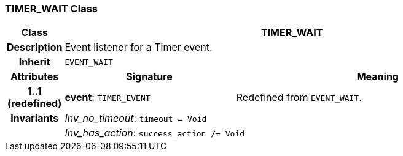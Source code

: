 === TIMER_WAIT Class

[cols="^1,3,5"]
|===
h|*Class*
2+^h|*TIMER_WAIT*

h|*Description*
2+a|Event listener for a Timer event.

h|*Inherit*
2+|`EVENT_WAIT`

h|*Attributes*
^h|*Signature*
^h|*Meaning*

h|*1..1 +
(redefined)*
|*event*: `TIMER_EVENT`
a|Redefined from `EVENT_WAIT`.

h|*Invariants*
2+a|_Inv_no_timeout_: `timeout = Void`

h|
2+a|_Inv_has_action_: `success_action /= Void`
|===
